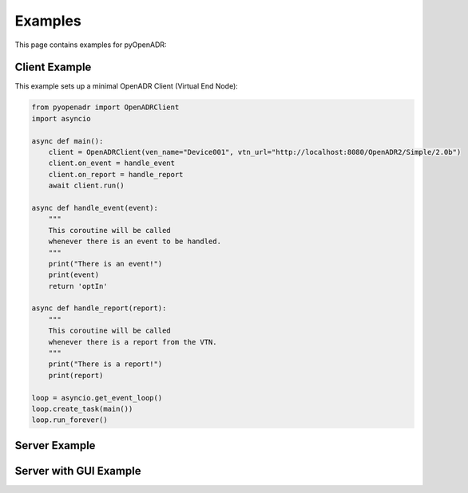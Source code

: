 .. _examples:

========
Examples
========

This page contains examples for pyOpenADR:

.. _client_example:

Client Example
==============

This example sets up a minimal OpenADR Client (Virtual End Node):

.. code-block:: python3

    from pyopenadr import OpenADRClient
    import asyncio

    async def main():
        client = OpenADRClient(ven_name="Device001", vtn_url="http://localhost:8080/OpenADR2/Simple/2.0b")
        client.on_event = handle_event
        client.on_report = handle_report
        await client.run()

    async def handle_event(event):
        """
        This coroutine will be called
        whenever there is an event to be handled.
        """
        print("There is an event!")
        print(event)
        return 'optIn'

    async def handle_report(report):
        """
        This coroutine will be called
        whenever there is a report from the VTN.
        """
        print("There is a report!")
        print(report)

    loop = asyncio.get_event_loop()
    loop.create_task(main())
    loop.run_forever()




.. _server_example:

Server Example
==============

.. _server_with_gui_example:

Server with GUI Example
=======================